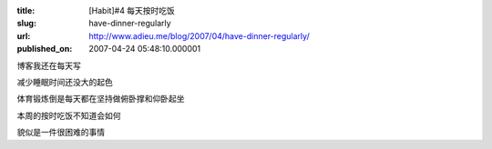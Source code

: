 :title: [Habit]#4 每天按时吃饭
:slug: have-dinner-regularly
:url: http://www.adieu.me/blog/2007/04/have-dinner-regularly/
:published_on: 2007-04-24 05:48:10.000001

博客我还在每天写

减少睡眠时间还没大的起色

体育锻炼倒是每天都在坚持做俯卧撑和仰卧起坐

本周的按时吃饭不知道会如何

貌似是一件很困难的事情
